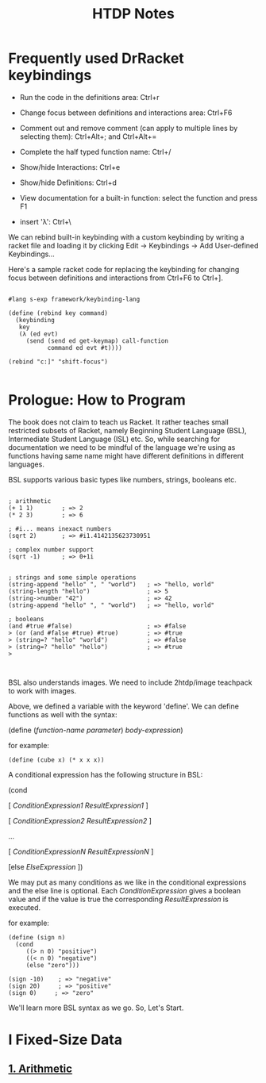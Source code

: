 #+title: HTDP Notes
#+options: toc:nil num:nil

* Frequently used DrRacket keybindings
  
- Run the code in the definitions area: Ctrl+r

- Change focus between definitions and interactions area:  Ctrl+F6

- Comment out and remove comment (can apply to multiple lines by selecting them): Ctrl+Alt+; and  Ctrl+Alt+= 
  
- Complete the half typed function name: Ctrl+/ 
  
- Show/hide Interactions: Ctrl+e

- Show/hide Definitions: Ctrl+d
  
- View documentation for a built-in function: select the function and press F1

- insert 'λ': Ctrl+\
  
We can rebind built-in keybinding with a custom keybinding by writing a racket file and loading it by clicking Edit -> Keybindings -> Add User-defined Keybindings...


Here's a sample racket code for replacing the keybinding for changing focus between definitions and interactions from Ctrl+F6 to Ctrl+].

#+begin_src racket

#lang s-exp framework/keybinding-lang

(define (rebind key command)
  (keybinding
   key
   (λ (ed evt)
     (send (send ed get-keymap) call-function
           command ed evt #t))))

(rebind "c:]" "shift-focus")

#+end_src

* Prologue: How to Program
  
The book does not claim to teach us Racket. It rather teaches small restricted subsets of Racket, namely Beginning Student Language (BSL), Intermediate Student Language (ISL) etc.
So, while searching for documentation we need to be mindful of the language we're using as functions having same name might have different definitions in different languages.

BSL supports various basic types like numbers, strings, booleans etc.


#+begin_src racket

; arithmetic
(+ 1 1)        ; => 2
(* 2 3)        ; => 6

; #i... means inexact numbers
(sqrt 2)       ; => #i1.4142135623730951

; complex number support
(sqrt -1)      ; => 0+1i


; strings and some simple operations
(string-append "hello" ", " "world")   ; => "hello, world"
(string-length "hello")                ; => 5
(string->number "42")                  ; => 42
(string-append "hello" ", " "world")   ; => "hello, world"

; booleans
(and #true #false)                     ; => #false
> (or (and #false #true) #true)        ; => #true
> (string=? "hello" "world")           ; => #false
> (string=? "hello" "hello")           ; => #true
> 


#+end_src

BSL also understands images. We need to include 2htdp/image teachpack to work with images.

[[file:images/prologue-image.png]]

Above, we defined a variable with the keyword 'define'. We can define functions as well with the syntax:

(define (/function-name/  /parameter/) /body-expression/)

for example:

#+begin_src racket
(define (cube x) (* x x x))
#+end_src

A conditional expression has the following structure in BSL: 

(cond

[ /ConditionExpression1/ /ResultExpression1/ ]

[ /ConditionExpression2/ /ResultExpression2/ ]

...

[ /ConditionExpressionN/ /ResultExpressionN/ ]

[else /ElseExpression/ ])

We may put as many conditions as we like in the conditional expressions and the else line is optional.
Each /ConditionExpression/ gives a boolean value and if the value is true the corresponding /ResultExpression/ is executed.

for example:

#+begin_src racket
(define (sign n)
  (cond 
     ((> n 0) "positive")
     ((< n 0) "negative")
     (else "zero")))
     
(sign -10)    ; => "negative"
(sign 20)     ; => "positive"
(sign 0)     ; => "zero"
#+end_src

We'll learn more BSL syntax as we go. So, Let's Start.

[[file:images/launch.gif]]

 
  
* I Fixed-Size Data

** [[file:1_arithmetic.org][1. Arithmetic]]
